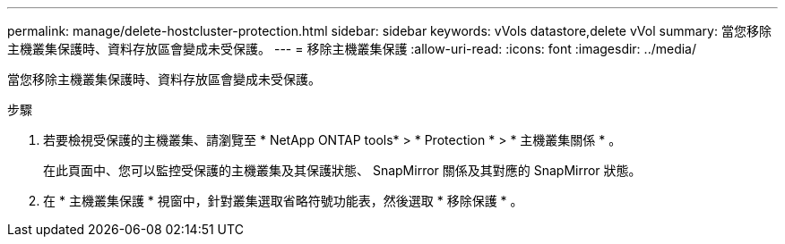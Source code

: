 ---
permalink: manage/delete-hostcluster-protection.html 
sidebar: sidebar 
keywords: vVols datastore,delete vVol 
summary: 當您移除主機叢集保護時、資料存放區會變成未受保護。 
---
= 移除主機叢集保護
:allow-uri-read: 
:icons: font
:imagesdir: ../media/


[role="lead"]
當您移除主機叢集保護時、資料存放區會變成未受保護。

.步驟
. 若要檢視受保護的主機叢集、請瀏覽至 * NetApp ONTAP tools* > * Protection * > * 主機叢集關係 * 。
+
在此頁面中、您可以監控受保護的主機叢集及其保護狀態、 SnapMirror 關係及其對應的 SnapMirror 狀態。

. 在 * 主機叢集保護 * 視窗中，針對叢集選取省略符號功能表，然後選取 * 移除保護 * 。

